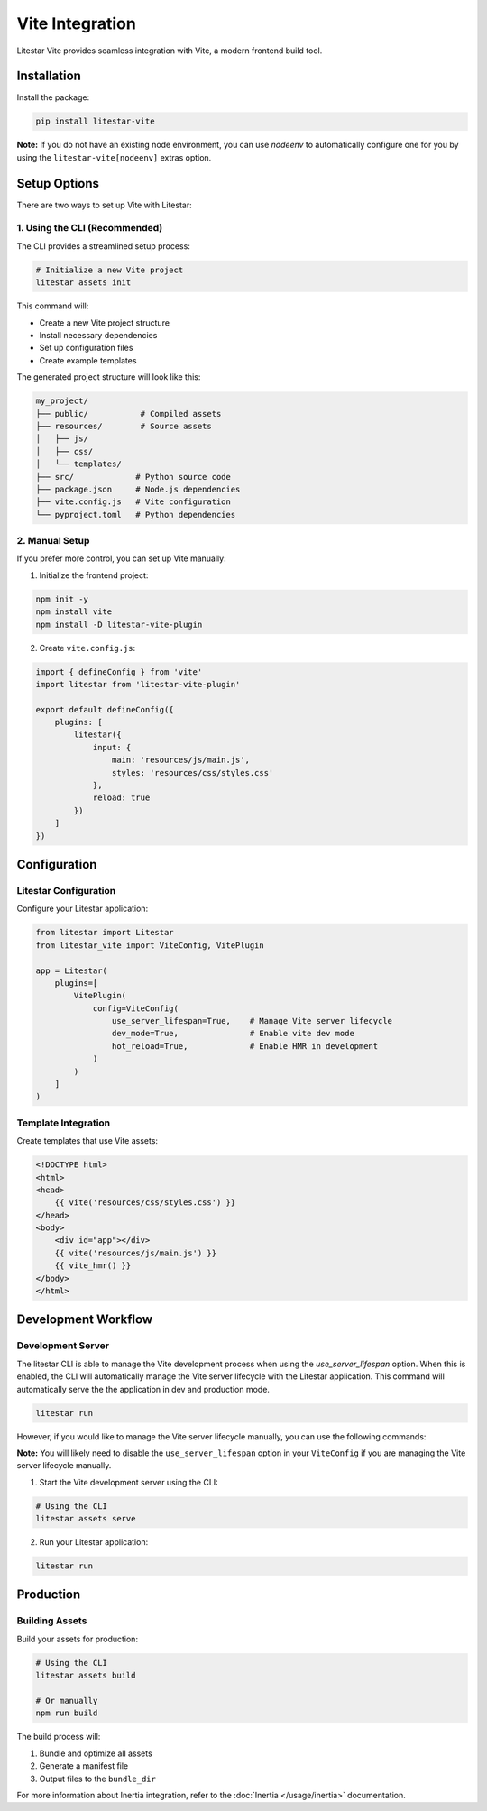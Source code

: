 ================
Vite Integration
================

Litestar Vite provides seamless integration with Vite, a modern frontend build tool.

Installation
------------

Install the package:

.. code-block:: bash

    pip install litestar-vite

**Note:** If you do not have an existing node environment, you can use `nodeenv` to automatically configure one for you by using the ``litestar-vite[nodeenv]`` extras option.

Setup Options
-------------

There are two ways to set up Vite with Litestar:

1. Using the CLI (Recommended)
~~~~~~~~~~~~~~~~~~~~~~~~~~~~~~

The CLI provides a streamlined setup process:

.. code-block:: bash

    # Initialize a new Vite project
    litestar assets init

This command will:

- Create a new Vite project structure
- Install necessary dependencies
- Set up configuration files
- Create example templates

The generated project structure will look like this:

.. code-block:: text

    my_project/
    ├── public/           # Compiled assets
    ├── resources/        # Source assets
    │   ├── js/
    │   ├── css/
    │   └── templates/
    ├── src/             # Python source code
    ├── package.json     # Node.js dependencies
    ├── vite.config.js   # Vite configuration
    └── pyproject.toml   # Python dependencies

2. Manual Setup
~~~~~~~~~~~~~~~

If you prefer more control, you can set up Vite manually:

1. Initialize the frontend project:

.. code-block:: bash

    npm init -y
    npm install vite
    npm install -D litestar-vite-plugin

2. Create ``vite.config.js``:

.. code-block:: javascript

    import { defineConfig } from 'vite'
    import litestar from 'litestar-vite-plugin'

    export default defineConfig({
        plugins: [
            litestar({
                input: {
                    main: 'resources/js/main.js',
                    styles: 'resources/css/styles.css'
                },
                reload: true
            })
        ]
    })

Configuration
-------------

Litestar Configuration
~~~~~~~~~~~~~~~~~~~~~~

Configure your Litestar application:

.. code-block:: python

    from litestar import Litestar
    from litestar_vite import ViteConfig, VitePlugin

    app = Litestar(
        plugins=[
            VitePlugin(
                config=ViteConfig(
                    use_server_lifespan=True,    # Manage Vite server lifecycle
                    dev_mode=True,               # Enable vite dev mode
                    hot_reload=True,             # Enable HMR in development
                )
            )
        ]
    )

Template Integration
~~~~~~~~~~~~~~~~~~~~

Create templates that use Vite assets:

.. code-block:: html

    <!DOCTYPE html>
    <html>
    <head>
        {{ vite('resources/css/styles.css') }}
    </head>
    <body>
        <div id="app"></div>
        {{ vite('resources/js/main.js') }}
        {{ vite_hmr() }}
    </body>
    </html>

Development Workflow
--------------------

Development Server
~~~~~~~~~~~~~~~~~~

The litestar CLI is able to manage the Vite development process when using the `use_server_lifespan` option.  When this is enabled,
the CLI will automatically manage the Vite server lifecycle with the Litestar application.  This command will automatically serve the the application in dev and production mode.

.. code-block:: bash

    litestar run

However, if you would like to manage the Vite server lifecycle manually, you can use the following commands:

**Note:** You will likely need to disable the ``use_server_lifespan`` option in your ``ViteConfig`` if you are managing the Vite server lifecycle manually.

1. Start the Vite development server using the CLI:

.. code-block:: bash

    # Using the CLI
    litestar assets serve


2. Run your Litestar application:

.. code-block:: bash

    litestar run


Production
----------

Building Assets
~~~~~~~~~~~~~~~

Build your assets for production:

.. code-block:: bash

    # Using the CLI
    litestar assets build

    # Or manually
    npm run build

The build process will:

1. Bundle and optimize all assets
2. Generate a manifest file
3. Output files to the ``bundle_dir``


For more information about Inertia integration, refer to the :doc:`Inertia </usage/inertia>` documentation.

